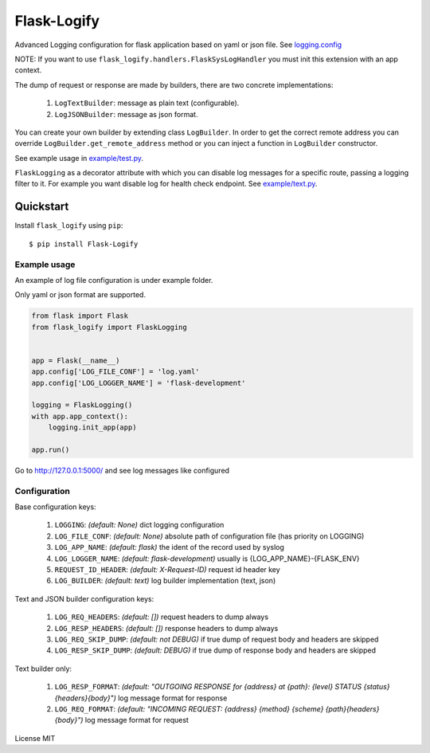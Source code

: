 Flask-Logify
==============

|version|

Advanced Logging configuration for flask application based on yaml or json file.
See `logging.config <https://docs.python.org/3/library/logging.config.html>`__

NOTE: If you want to use ``flask_logify.handlers.FlaskSysLogHandler``
you must init this extension with an app context.

The dump of request or response are made by builders, there are two concrete implementations:

  1. ``LogTextBuilder``: message as plain text (configurable).
  2. ``LogJSONBuilder``: message as json format.

You can create your own builder by extending class ``LogBuilder``. In order to get the correct remote address
you can override ``LogBuilder.get_remote_address`` method or you can inject a function in ``LogBuilder`` constructor.

See example usage in `example/test.py <./flask_logify/example/test.py>`__.

``FlaskLogging`` as a decorator attribute with which you can disable log messages for a specific route,
passing a logging filter to it. For example you want disable log for health check endpoint.
See `example/text.py <./flask_logify/example/test.py>`__.


Quickstart
~~~~~~~~~~

Install ``flask_logify`` using ``pip``:

::

   $ pip install Flask-Logify

.. _section-1:

Example usage
^^^^^^^^^^^^^

An example of log file configuration is under example folder.

Only yaml or json format are supported.

.. code:: python

    from flask import Flask
    from flask_logify import FlaskLogging


    app = Flask(__name__)
    app.config['LOG_FILE_CONF'] = 'log.yaml'
    app.config['LOG_LOGGER_NAME'] = 'flask-development'

    logging = FlaskLogging()
    with app.app_context():
        logging.init_app(app)

    app.run()

Go to http://127.0.0.1:5000/ and see log messages like configured

.. _section-2:

Configuration
^^^^^^^^^^^^^
Base configuration keys:

  1. ``LOGGING``: *(default: None)* dict logging configuration
  2. ``LOG_FILE_CONF``: *(default: None)* absolute path of configuration file (has priority on LOGGING)
  3. ``LOG_APP_NAME``: *(default: flask)* the ident of the record used by syslog
  4. ``LOG_LOGGER_NAME``: *(default: flask-development)* usually is {LOG_APP_NAME}-{FLASK_ENV}
  5. ``REQUEST_ID_HEADER``: *(default: X-Request-ID)* request id header key
  6. ``LOG_BUILDER``: *(default: text)* log builder implementation (text, json)

Text and JSON builder configuration keys:

  1. ``LOG_REQ_HEADERS``: *(default: [])* request headers to dump always
  2. ``LOG_RESP_HEADERS``: *(default: [])* response headers to dump always
  3. ``LOG_REQ_SKIP_DUMP``: *(default: not DEBUG)* if true dump of request body and headers are skipped
  4. ``LOG_RESP_SKIP_DUMP``: *(default: DEBUG)* if true dump of response body and headers are skipped

Text builder only:

  1. ``LOG_RESP_FORMAT``: *(default: "OUTGOING RESPONSE for {address} at {path}: {level} STATUS {status}{headers}{body}")*
     log message format for response
  2. ``LOG_REQ_FORMAT``: *(default: "INCOMING REQUEST: {address} {method} {scheme} {path}{headers}{body}")*
     log message format for request


License MIT

.. |version| image:: https://pypip.in/version/flask_logify/badge.png
